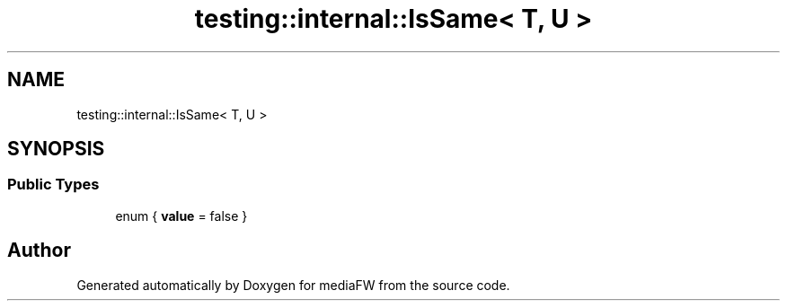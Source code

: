 .TH "testing::internal::IsSame< T, U >" 3 "Mon Oct 15 2018" "mediaFW" \" -*- nroff -*-
.ad l
.nh
.SH NAME
testing::internal::IsSame< T, U >
.SH SYNOPSIS
.br
.PP
.SS "Public Types"

.in +1c
.ti -1c
.RI "enum { \fBvalue\fP = false }"
.br
.in -1c

.SH "Author"
.PP 
Generated automatically by Doxygen for mediaFW from the source code\&.
